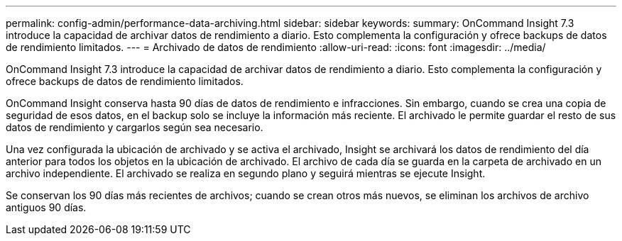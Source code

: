 ---
permalink: config-admin/performance-data-archiving.html 
sidebar: sidebar 
keywords:  
summary: OnCommand Insight 7.3 introduce la capacidad de archivar datos de rendimiento a diario. Esto complementa la configuración y ofrece backups de datos de rendimiento limitados. 
---
= Archivado de datos de rendimiento
:allow-uri-read: 
:icons: font
:imagesdir: ../media/


[role="lead"]
OnCommand Insight 7.3 introduce la capacidad de archivar datos de rendimiento a diario. Esto complementa la configuración y ofrece backups de datos de rendimiento limitados.

OnCommand Insight conserva hasta 90 días de datos de rendimiento e infracciones. Sin embargo, cuando se crea una copia de seguridad de esos datos, en el backup solo se incluye la información más reciente. El archivado le permite guardar el resto de sus datos de rendimiento y cargarlos según sea necesario.

Una vez configurada la ubicación de archivado y se activa el archivado, Insight se archivará los datos de rendimiento del día anterior para todos los objetos en la ubicación de archivado. El archivo de cada día se guarda en la carpeta de archivado en un archivo independiente. El archivado se realiza en segundo plano y seguirá mientras se ejecute Insight.

Se conservan los 90 días más recientes de archivos; cuando se crean otros más nuevos, se eliminan los archivos de archivo antiguos 90 días.
